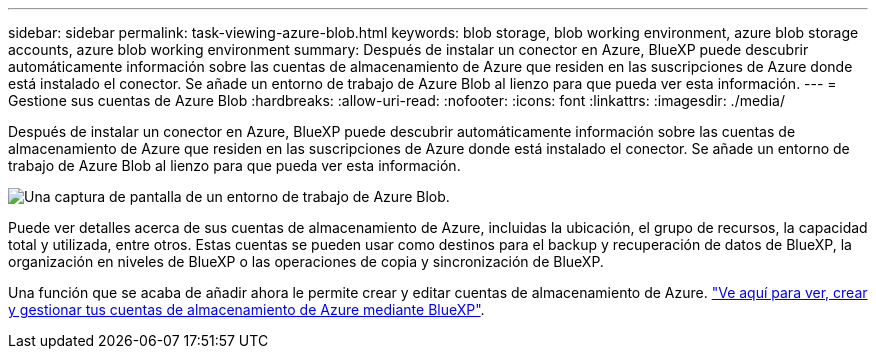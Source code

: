 ---
sidebar: sidebar 
permalink: task-viewing-azure-blob.html 
keywords: blob storage, blob working environment, azure blob storage accounts, azure blob working environment 
summary: Después de instalar un conector en Azure, BlueXP puede descubrir automáticamente información sobre las cuentas de almacenamiento de Azure que residen en las suscripciones de Azure donde está instalado el conector. Se añade un entorno de trabajo de Azure Blob al lienzo para que pueda ver esta información. 
---
= Gestione sus cuentas de Azure Blob
:hardbreaks:
:allow-uri-read: 
:nofooter: 
:icons: font
:linkattrs: 
:imagesdir: ./media/


[role="lead"]
Después de instalar un conector en Azure, BlueXP puede descubrir automáticamente información sobre las cuentas de almacenamiento de Azure que residen en las suscripciones de Azure donde está instalado el conector. Se añade un entorno de trabajo de Azure Blob al lienzo para que pueda ver esta información.

image:screenshot-azure-blob-we.png["Una captura de pantalla de un entorno de trabajo de Azure Blob."]

Puede ver detalles acerca de sus cuentas de almacenamiento de Azure, incluidas la ubicación, el grupo de recursos, la capacidad total y utilizada, entre otros. Estas cuentas se pueden usar como destinos para el backup y recuperación de datos de BlueXP, la organización en niveles de BlueXP o las operaciones de copia y sincronización de BlueXP.

Una función que se acaba de añadir ahora le permite crear y editar cuentas de almacenamiento de Azure. https://docs.netapp.com/us-en/bluexp-blob-storage/index.html["Ve aquí para ver, crear y gestionar tus cuentas de almacenamiento de Azure mediante BlueXP"^].
